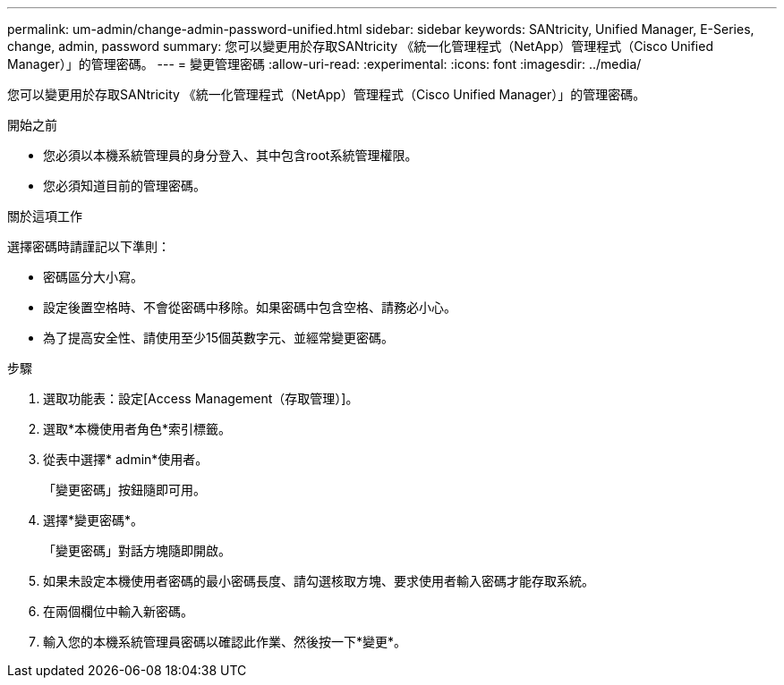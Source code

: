 ---
permalink: um-admin/change-admin-password-unified.html 
sidebar: sidebar 
keywords: SANtricity, Unified Manager, E-Series, change, admin, password 
summary: 您可以變更用於存取SANtricity 《統一化管理程式（NetApp）管理程式（Cisco Unified Manager）」的管理密碼。 
---
= 變更管理密碼
:allow-uri-read: 
:experimental: 
:icons: font
:imagesdir: ../media/


[role="lead"]
您可以變更用於存取SANtricity 《統一化管理程式（NetApp）管理程式（Cisco Unified Manager）」的管理密碼。

.開始之前
* 您必須以本機系統管理員的身分登入、其中包含root系統管理權限。
* 您必須知道目前的管理密碼。


.關於這項工作
選擇密碼時請謹記以下準則：

* 密碼區分大小寫。
* 設定後置空格時、不會從密碼中移除。如果密碼中包含空格、請務必小心。
* 為了提高安全性、請使用至少15個英數字元、並經常變更密碼。


.步驟
. 選取功能表：設定[Access Management（存取管理）]。
. 選取*本機使用者角色*索引標籤。
. 從表中選擇* admin*使用者。
+
「變更密碼」按鈕隨即可用。

. 選擇*變更密碼*。
+
「變更密碼」對話方塊隨即開啟。

. 如果未設定本機使用者密碼的最小密碼長度、請勾選核取方塊、要求使用者輸入密碼才能存取系統。
. 在兩個欄位中輸入新密碼。
. 輸入您的本機系統管理員密碼以確認此作業、然後按一下*變更*。

